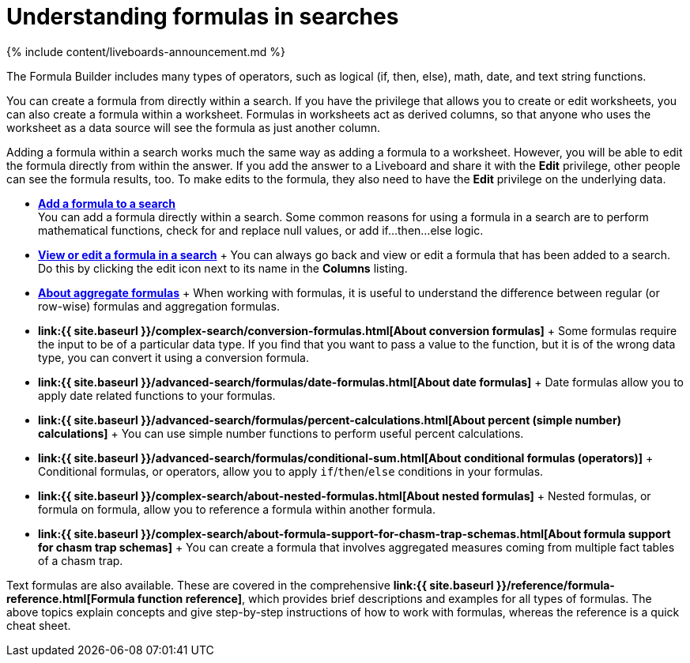 = Understanding formulas in searches
:last_updated: 11/05/2021
:linkattrs:
:experimental:
:page-aliases: /complex-search/add-formula-to-search.adoc
:summary: To provide richer insights, you can add a formula to your ThoughtSpot search.

{% include content/liveboards-announcement.md %}

The Formula Builder includes many types of operators, such as logical (if, then, else), math, date, and text string functions.

You can create a formula from directly within a search.
If you have the privilege that allows you to create or edit worksheets, you can also create a formula within a worksheet.
Formulas in worksheets act as derived columns, so that anyone who uses the worksheet as a data source will see the formula as just another column.

Adding a formula within a search works much the same way as adding a formula to a worksheet.
However, you will be able to edit the formula directly from within the answer.
If you add the answer to a Liveboard and share it with the *Edit* privilege, other people can see the formula results, too.
To make edits to the formula, they also need to have the *Edit* privilege on the underlying data.

* *xref:formula-add.adoc[Add a formula to a search]* +
 You can add a formula directly within a search.
Some common reasons for using a formula in a search are to perform mathematical functions, check for and replace null values, or add if...then...else logic.
* *xref:formula-answer-edit.adoc[View or edit a formula in a search]* + You can always go back and view or edit a formula that has been added to a search.
Do this by clicking the edit icon next to its name in the *Columns* listing.
* *xref:formulas-aggregation.adoc[About aggregate formulas]* + When working with formulas, it is useful to understand the difference between regular (or row-wise) formulas and aggregation formulas.
* *link:{{ site.baseurl }}/complex-search/conversion-formulas.html[About conversion formulas]* + Some formulas require the input to be of a particular data type.
If you find that you want to pass a value to the function, but it is of the wrong data type, you can convert it using a conversion formula.
* *link:{{ site.baseurl }}/advanced-search/formulas/date-formulas.html[About date formulas]* + Date formulas allow you to apply date related functions to your formulas.
* *link:{{ site.baseurl }}/advanced-search/formulas/percent-calculations.html[About percent (simple number) calculations]* + You can use simple number functions to perform useful percent calculations.
* *link:{{ site.baseurl }}/advanced-search/formulas/conditional-sum.html[About conditional formulas (operators)]* + Conditional formulas, or operators, allow you to apply `if`/`then`/`else` conditions in your formulas.
* *link:{{ site.baseurl }}/complex-search/about-nested-formulas.html[About nested formulas]* + Nested formulas, or formula on formula, allow you to reference a formula within another formula.
* *link:{{ site.baseurl }}/complex-search/about-formula-support-for-chasm-trap-schemas.html[About formula support for chasm trap schemas]* + You can create a formula that involves aggregated measures coming from multiple fact tables of a chasm trap.

Text formulas are also available.
These are covered in the comprehensive *link:{{ site.baseurl }}/reference/formula-reference.html[Formula function reference]*, which provides brief descriptions and examples for all types of formulas.
The above topics explain concepts and give step-by-step instructions of how to work with formulas, whereas the reference is a quick cheat sheet.
